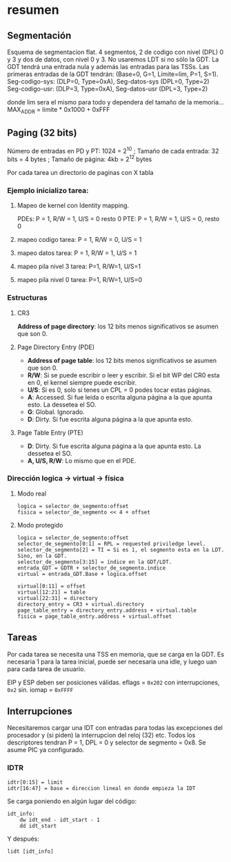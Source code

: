 #+LATEX_HEADER: \usepackage[margin=0.1in]{geometry}
#+OPTIONS: toc:nil
#+TITLE:

* resumen


** Segmentación
Esquema de segmentacion flat. 4 segmentos, 2 de codigo con nivel
(DPL) 0 y 3 y dos de datos, con nivel 0 y 3. No usaremos LDT si
 no sólo la GDT. La GDT tendrá una entrada nula y además las
entradas para las TSSs. Las primeras entradas de la GDT tendrán:
 (Base=0, G=1, Límite=lim, P=1, S=1). 
Seg-codigo-sys: (DLP=0, Type=0xA), Seg-datos-sys (DPL=0, Type=2)
Seg-codigo-usr: (DLP=3, Type=0xA), Seg-datos-usr (DPL=3, Type=2)

donde lim sera el mismo para todo y dependera del tamaño de la
memoria...
MAX_ADDR = limite * 0x1000 + 0xFFF

** Paging (32 bits)
Número de entradas en PD y PT: 1024 = 2^10 ; 
Tamaño de cada entrada: 32 bits = 4 bytes ; 
Tamaño de página: 4kb = 2^12 bytes

Por cada tarea un directorio de paginas con X tabla
*** Ejemplo inicializo tarea: 
**** Mapeo de kernel con Identity mapping.
PDEs: P = 1, R/W = 1, U/S = 0 resto 0
PTE: P = 1, R/W = 1, U/S = 0, resto 0
**** mapeo codigo tarea: P = 1, R/W = 0,  U/S = 1
**** mapeo datos tarea: P = 1, R/W = 1,  U/S = 1
**** mapeo pila nivel 3 tarea: P=1, R/W=1, U/S=1
**** mapeo pila nivel 0 tarea: P=1, R/W=1, U/S=0

*** Estructuras

**** CR3

*Address of page directory*: 
los 12 bits menos significativos se asumen que son 0.

**** Page Directory Entry (PDE)

- *Address of page table*: los 12 bits menos significativos se asumen que son 0.
- *R/W*: Si se puede escribir o leer y escribir. Si el bit WP del CR0 esta en 0, el kernel siempre puede escribir.
- *U/S*: Si es 0, solo si tenes un CPL = 0 podes tocar estas páginas.
- *A*: Accessed. Si fue leída o escrita alguna página a la que apunta esto. La dessetea el SO.
- *G*: Global. Ignorado.
- *D*: Dirty. Si fue escrita alguna página a la que apunta esto.

**** Page Table Entry (PTE)
- *D*: Dirty. Si fue escrita alguna página a la que apunta esto. La dessetea el SO.
- *A, U/S, R/W*: Lo mismo que en el PDE. 


*** Dirección logica -> virtual -> física
**** Modo real
#+BEGIN_SRC
logica = selector_de_segmento:offset
fisica = selector_de_segmento << 4 + offset
#+END_SRC

**** Modo protegido
#+BEGIN_SRC
logica = selector_de_segmento:offset
selector_de_segmento[0:1] = RPL = requested priviledge level.
selector_de_segmento[2] = TI = Si es 1, el segmento esta en la LDT. Sino, en la GDT.
selector_de_segmento[3:15] = índice en la GDT/LDT.
entrada_GDT = GDTR + selector_de_segmento.indice 
virtual = entrada_GDT.Base + logica.offset

virtual[0:11] = offset
virtual[12:21] = table
virtual[22:31] = directory
directory_entry = CR3 + virtual.directory
page_table_entry = directory_entry.address + virtual.table
fisica = page_table_entry.address + virtual.offset 
#+END_SRC

** Tareas
Por cada tarea se necesita una TSS en memoria, que se carga en la
GDT. Es necesaria 1 para la tarea inicial, puede ser necesaria
una idle, y luego uan para cada tarea de usuario.

EIP y ESP deben ser posiciones válidas. eflags = ~0x202~ con 
interrupciones, ~0x2~ sin. iomap = ~0xFFFF~

** Interrupciones
Necesitaremos cargar una IDT con entradas para todas las excepciones
 del procesador y (si piden) la interrupcion del reloj (32) etc.
Todos los descriptores tendran P = 1, DPL = 0 y 
selector de segmento = 0x8. Se asume PIC ya configurado.

*** IDTR
#+BEGIN_SRC
idtr[0:15] = limit
idtr[16:47] = base = direccion lineal en donde empieza la IDT 
#+END_SRC
Se carga poniendo en algún lugar del código:
#+BEGIN_SRC
idt_info:
    dw idt_end - idt_start - 1
    dd idt_start
#+END_SRC
Y después:
#+BEGIN_SRC
lidt [idt_info]
#+END_SRC

